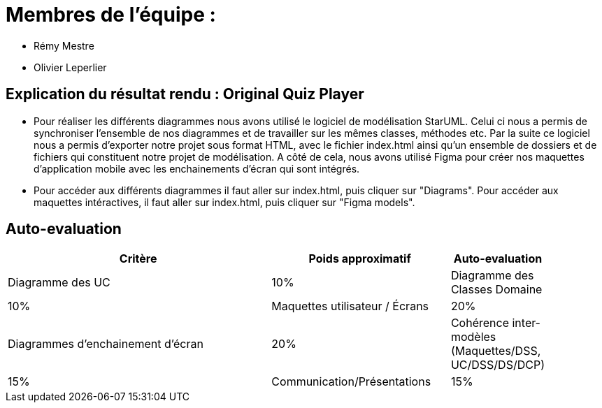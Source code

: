 :soft: Original Quiz Player
:experimental:
:imagesdir: images
:icons: font
:gift: https://docs.moodle.org/3x/en/GIFT_format[GIFT]
:aiken: https://docs.moodle.org/3x/en/Aiken_format[Aiken]

[{topic}]
= Membres de l'équipe : 

 - Rémy Mestre
 - Olivier Leperlier

[{topic}]
= Explication du résultat rendu : {soft}

 - Pour réaliser les différents diagrammes nous avons utilisé le logiciel de
   modélisation StarUML. Celui ci nous a permis de synchroniser l'ensemble
   de nos diagrammes et de travailler sur les mêmes classes, méthodes etc.
   Par la suite ce logiciel nous a permis d'exporter notre projet sous format
   HTML, avec le fichier index.html ainsi qu'un ensemble de dossiers et de
   fichiers qui constituent notre projet de modélisation. 
   A côté de cela, nous avons utilisé Figma pour créer nos maquettes
   d'application mobile avec les enchainements d'écran qui sont intégrés.
   
 - Pour accéder aux différents diagrammes il faut aller sur index.html, 
   puis cliquer sur "Diagrams".
   Pour accéder aux maquettes intéractives, il faut aller sur index.html,
   puis cliquer sur "Figma models".

// ------------------------------------------ Evaluation
[{topic}]
== Auto-evaluation

[align="center",width="90%",cols="6,^4,^2",options="header"]
|=========================================================
| Critère											 			| Poids approximatif | Auto-evaluation
| Diagramme des UC									| 10%
| Diagramme des Classes Domaine		  | 10%
| Maquettes utilisateur / Écrans	  | 20%
| Diagrammes d'enchainement d'écran	| 20%
| Cohérence inter-modèles (Maquettes/DSS, UC/DSS/DS/DCP)	| 15%
| Communication/Présentations					         | 15%
| Clarté – Présentation du Dossier					   | 10%
|=========================================================



